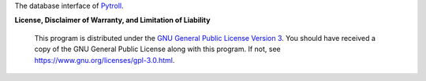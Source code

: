 The database interface of `Pytroll`_.


.. image:: https://results.pre-commit.ci/badge/github/pytroll/pytroll-db/master.svg
   :target: https://results.pre-commit.ci/latest/github/pytroll/pytroll-db/master
   :alt: pre-commit.ci status

**License, Disclaimer of Warranty, and Limitation of Liability**

  This program is distributed under the `GNU General Public License Version 3`_.  You should have received a copy of the GNU General Public License along with this program. If not, see `<https://www.gnu.org/licenses/gpl-3.0.html>`_.

.. _GNU General Public License Version 3: https://www.gnu.org/licenses/gpl-3.0.html
.. _Pytroll: https://pytroll.github.io
